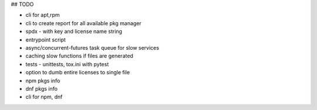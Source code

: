 ## TODO


- cli for apt,rpm
- cli to create report for all available pkg manager
- spdx - with key and license name string
- entrypoint script
- async/concurrent-futures task queue for slow services
- caching slow functions if files are generated
- tests - unittests, tox.ini with pytest
- option to dumb entire licenses to single file
- npm pkgs info
- dnf pkgs info
- cli for npm, dnf
